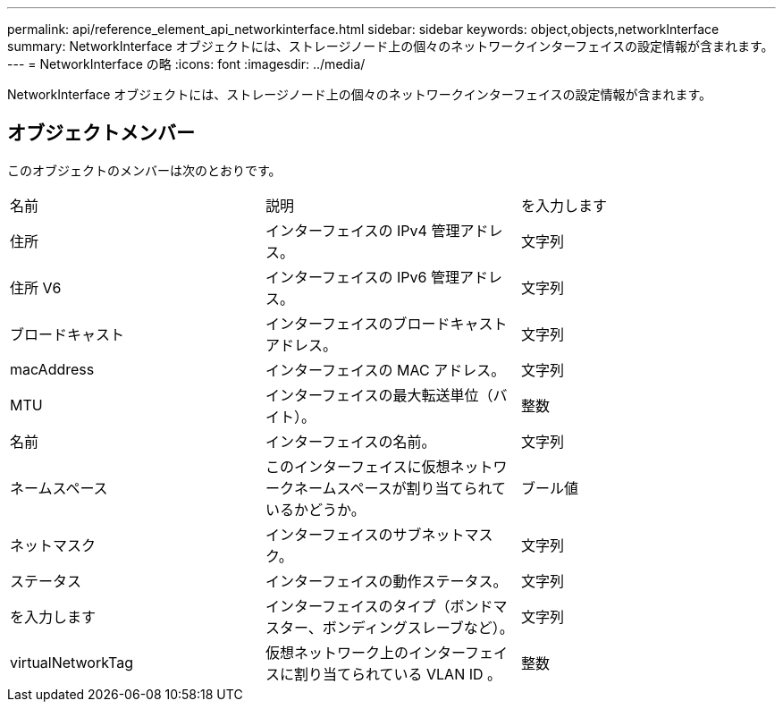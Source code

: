 ---
permalink: api/reference_element_api_networkinterface.html 
sidebar: sidebar 
keywords: object,objects,networkInterface 
summary: NetworkInterface オブジェクトには、ストレージノード上の個々のネットワークインターフェイスの設定情報が含まれます。 
---
= NetworkInterface の略
:icons: font
:imagesdir: ../media/


[role="lead"]
NetworkInterface オブジェクトには、ストレージノード上の個々のネットワークインターフェイスの設定情報が含まれます。



== オブジェクトメンバー

このオブジェクトのメンバーは次のとおりです。

|===


| 名前 | 説明 | を入力します 


 a| 
住所
 a| 
インターフェイスの IPv4 管理アドレス。
 a| 
文字列



 a| 
住所 V6
 a| 
インターフェイスの IPv6 管理アドレス。
 a| 
文字列



 a| 
ブロードキャスト
 a| 
インターフェイスのブロードキャストアドレス。
 a| 
文字列



 a| 
macAddress
 a| 
インターフェイスの MAC アドレス。
 a| 
文字列



 a| 
MTU
 a| 
インターフェイスの最大転送単位（バイト）。
 a| 
整数



 a| 
名前
 a| 
インターフェイスの名前。
 a| 
文字列



 a| 
ネームスペース
 a| 
このインターフェイスに仮想ネットワークネームスペースが割り当てられているかどうか。
 a| 
ブール値



 a| 
ネットマスク
 a| 
インターフェイスのサブネットマスク。
 a| 
文字列



 a| 
ステータス
 a| 
インターフェイスの動作ステータス。
 a| 
文字列



 a| 
を入力します
 a| 
インターフェイスのタイプ（ボンドマスター、ボンディングスレーブなど）。
 a| 
文字列



 a| 
virtualNetworkTag
 a| 
仮想ネットワーク上のインターフェイスに割り当てられている VLAN ID 。
 a| 
整数

|===